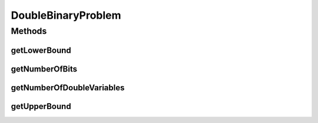 DoubleBinaryProblem
===================

.. java:package:: org.uma.jmetal.problem
   :noindex:

.. java:type:: public interface DoubleBinaryProblem<S> extends Problem<S>

   Interface representing problems having integer and double variables

   :author: Antonio J. Nebro

Methods
-------
getLowerBound
^^^^^^^^^^^^^

.. java:method:: public Number getLowerBound(int index)
   :outertype: DoubleBinaryProblem

getNumberOfBits
^^^^^^^^^^^^^^^

.. java:method:: public int getNumberOfBits()
   :outertype: DoubleBinaryProblem

getNumberOfDoubleVariables
^^^^^^^^^^^^^^^^^^^^^^^^^^

.. java:method:: public int getNumberOfDoubleVariables()
   :outertype: DoubleBinaryProblem

getUpperBound
^^^^^^^^^^^^^

.. java:method:: public Number getUpperBound(int index)
   :outertype: DoubleBinaryProblem

